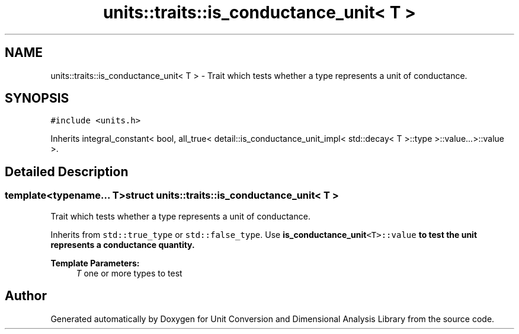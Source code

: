 .TH "units::traits::is_conductance_unit< T >" 3 "Sun Apr 3 2016" "Version 2.0.0" "Unit Conversion and Dimensional Analysis Library" \" -*- nroff -*-
.ad l
.nh
.SH NAME
units::traits::is_conductance_unit< T > \- Trait which tests whether a type represents a unit of conductance\&.  

.SH SYNOPSIS
.br
.PP
.PP
\fC#include <units\&.h>\fP
.PP
Inherits integral_constant< bool, all_true< detail::is_conductance_unit_impl< std::decay< T >::type >::value\&.\&.\&.>::value >\&.
.SH "Detailed Description"
.PP 

.SS "template<typename\&.\&.\&. T>struct units::traits::is_conductance_unit< T >"
Trait which tests whether a type represents a unit of conductance\&. 

Inherits from \fCstd::true_type\fP or \fCstd::false_type\fP\&. Use \fC\fBis_conductance_unit\fP<T>::value\fP to test the unit represents a conductance quantity\&. 
.PP
\fBTemplate Parameters:\fP
.RS 4
\fIT\fP one or more types to test 
.RE
.PP


.SH "Author"
.PP 
Generated automatically by Doxygen for Unit Conversion and Dimensional Analysis Library from the source code\&.
